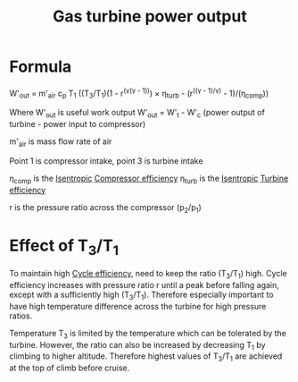 :PROPERTIES:
:ID:       cdf31e29-c1d1-49a7-a742-816785a1f2b3
:END:
#+title: Gas turbine power output

* Formula
W'_out = m'_air c_p T_1 ((T_3/T_1)(1 - r^(\gamma(\gamma - 1))) \times \eta_turb - (r^((\gamma - 1)/\gamma) - 1)/(\eta_comp))

Where W'_out is useful work output
W'_out = W'_t - W'_c (power output of turbine - power input to compressor)

m'_air is mass flow rate of air

Point 1 is compressor intake, point 3 is turbine intake

\eta_comp is the [[id:0cff770f-30ce-42f8-aa7a-1199c88fdb56][Isentropic]] [[id:841a1d13-5409-4bb8-bd35-5cbdcd423b6a][Compressor efficiency]]
\eta_turb is the [[id:0cff770f-30ce-42f8-aa7a-1199c88fdb56][Isentropic]] [[id:102568d2-a06b-416f-9037-1ce6c86164db][Turbine efficiency]]

r is the pressure ratio across the compressor (p_2/p_1)

* Effect of T_3/T_1
To maintain high [[id:4b8ea1b7-bc32-4987-93d6-bd9b296d24ca][Cycle efficiency]], need to keep the ratio (T_3/T_1) high.
Cycle efficiency increases with pressure ratio r until a peak before falling again, except with a sufficiently high (T_3/T_1). Therefore especially important to have high temperature difference across the turbine for high pressure ratios.

Temperature T_3 is limited by the temperature which can be tolerated by the turbine. However, the ratio can also be increased by decreasing T_1 by climbing to higher altitude. Therefore highest values of T_3/T_1 are achieved at the top of climb before cruise.
